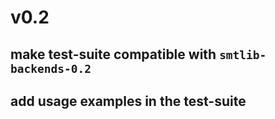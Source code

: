 * v0.2
** make test-suite compatible with ~smtlib-backends-0.2~
** add usage examples in the test-suite
